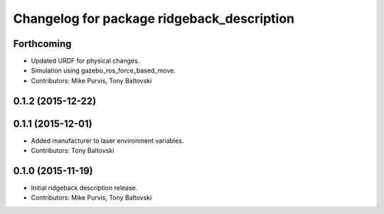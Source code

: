 ^^^^^^^^^^^^^^^^^^^^^^^^^^^^^^^^^^^^^^^^^^^
Changelog for package ridgeback_description
^^^^^^^^^^^^^^^^^^^^^^^^^^^^^^^^^^^^^^^^^^^

Forthcoming
-----------
* Updated URDF for physical changes.
* Simulation using gazebo_ros_force_based_move.
* Contributors: Mike Purvis, Tony Baltovski

0.1.2 (2015-12-22)
------------------

0.1.1 (2015-12-01)
------------------
* Added manufacturer to laser environment variables.
* Contributors: Tony Baltovski

0.1.0 (2015-11-19)
------------------
* Initial ridgeback description release.
* Contributors: Mike Purvis, Tony Baltovski
